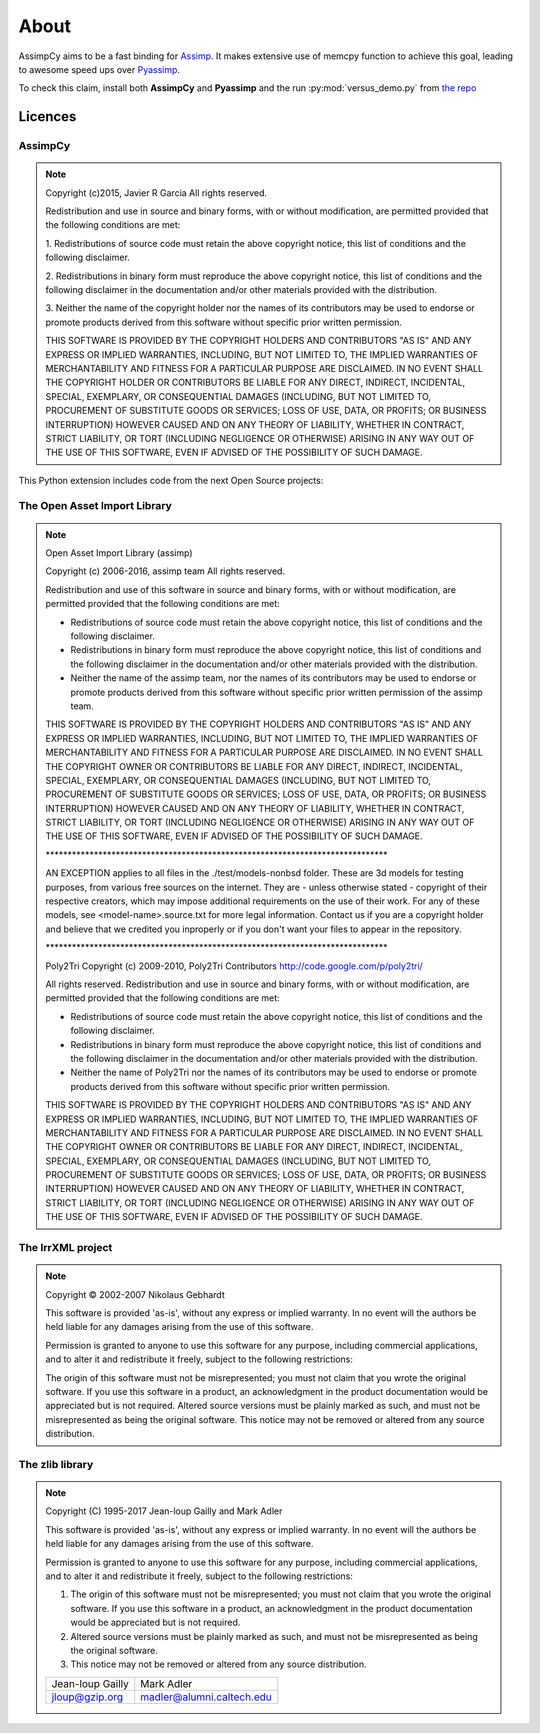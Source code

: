 About
========

AssimpCy aims to be a fast binding for `Assimp <http://assimp.sourceforge.net/>`_.
It makes extensive use of memcpy function to achieve this goal, leading to awesome speed ups over `Pyassimp <https://pypi.python.org/pypi/pyassimp>`_.

To check this claim, install both **AssimpCy** and **Pyassimp** and the run :py:mod:`versus_demo.py` from `the repo <https://github.com/jr-garcia/AssimpCy/blob/master/examples/versus_demo.py>`_

Licences
^^^^^^^^

AssimpCy
________

.. note::

    Copyright (c)2015, Javier R Garcia
    All rights reserved.

    Redistribution and use in source and binary forms,
    with or without modification, are permitted provided that the following conditions are met:

    1. Redistributions of source code must retain the above copyright notice,
    this list of conditions and the following disclaimer.

    2. Redistributions in binary form must reproduce the above copyright notice,
    this list of conditions and the following disclaimer in the documentation
    and/or other materials provided with the distribution.

    3. Neither the name of the copyright holder nor the names of its contributors
    may be used to endorse or promote products derived from this software without specific prior written permission.

    THIS SOFTWARE IS PROVIDED BY THE COPYRIGHT HOLDERS AND CONTRIBUTORS "AS IS"
    AND ANY EXPRESS OR IMPLIED WARRANTIES, INCLUDING, BUT NOT LIMITED TO,
    THE IMPLIED WARRANTIES OF MERCHANTABILITY AND FITNESS FOR A PARTICULAR PURPOSE ARE DISCLAIMED.
    IN NO EVENT SHALL THE COPYRIGHT HOLDER OR CONTRIBUTORS BE LIABLE FOR ANY DIRECT, INDIRECT,
    INCIDENTAL, SPECIAL, EXEMPLARY, OR CONSEQUENTIAL DAMAGES (INCLUDING, BUT NOT LIMITED TO,
    PROCUREMENT OF SUBSTITUTE GOODS OR SERVICES; LOSS OF USE, DATA, OR PROFITS; OR BUSINESS INTERRUPTION)
    HOWEVER CAUSED AND ON ANY THEORY OF LIABILITY, WHETHER IN CONTRACT, STRICT LIABILITY,
    OR TORT (INCLUDING NEGLIGENCE OR OTHERWISE) ARISING IN ANY WAY OUT OF THE USE OF THIS SOFTWARE,
    EVEN IF ADVISED OF THE POSSIBILITY OF SUCH DAMAGE.



This Python extension includes code from the next Open Source projects:

The Open Asset Import Library
_______________________________

.. note::

    Open Asset Import Library (assimp)

    Copyright (c) 2006-2016, assimp team
    All rights reserved.

    Redistribution and use of this software in source and binary forms,
    with or without modification, are permitted provided that the
    following conditions are met:

    * Redistributions of source code must retain the above
      copyright notice, this list of conditions and the
      following disclaimer.

    * Redistributions in binary form must reproduce the above
      copyright notice, this list of conditions and the
      following disclaimer in the documentation and/or other
      materials provided with the distribution.

    * Neither the name of the assimp team, nor the names of its
      contributors may be used to endorse or promote products
      derived from this software without specific prior
      written permission of the assimp team.

    THIS SOFTWARE IS PROVIDED BY THE COPYRIGHT HOLDERS AND CONTRIBUTORS
    "AS IS" AND ANY EXPRESS OR IMPLIED WARRANTIES, INCLUDING, BUT NOT
    LIMITED TO, THE IMPLIED WARRANTIES OF MERCHANTABILITY AND FITNESS FOR
    A PARTICULAR PURPOSE ARE DISCLAIMED. IN NO EVENT SHALL THE COPYRIGHT
    OWNER OR CONTRIBUTORS BE LIABLE FOR ANY DIRECT, INDIRECT, INCIDENTAL,
    SPECIAL, EXEMPLARY, OR CONSEQUENTIAL DAMAGES (INCLUDING, BUT NOT
    LIMITED TO, PROCUREMENT OF SUBSTITUTE GOODS OR SERVICES; LOSS OF USE,
    DATA, OR PROFITS; OR BUSINESS INTERRUPTION) HOWEVER CAUSED AND ON ANY
    THEORY OF LIABILITY, WHETHER IN CONTRACT, STRICT LIABILITY, OR TORT
    (INCLUDING NEGLIGENCE OR OTHERWISE) ARISING IN ANY WAY OUT OF THE USE
    OF THIS SOFTWARE, EVEN IF ADVISED OF THE POSSIBILITY OF SUCH DAMAGE.



    \******************************************************************************

    AN EXCEPTION applies to all files in the ./test/models-nonbsd folder.
    These are 3d models for testing purposes, from various free sources
    on the internet. They are - unless otherwise stated - copyright of
    their respective creators, which may impose additional requirements
    on the use of their work. For any of these models, see
    <model-name>.source.txt for more legal information. Contact us if you
    are a copyright holder and believe that we credited you inproperly or
    if you don't want your files to appear in the repository.


    \******************************************************************************

    Poly2Tri Copyright (c) 2009-2010, Poly2Tri Contributors
    http://code.google.com/p/poly2tri/

    All rights reserved.
    Redistribution and use in source and binary forms, with or without modification,
    are permitted provided that the following conditions are met:

    * Redistributions of source code must retain the above copyright notice,
      this list of conditions and the following disclaimer.
    * Redistributions in binary form must reproduce the above copyright notice,
      this list of conditions and the following disclaimer in the documentation
      and/or other materials provided with the distribution.
    * Neither the name of Poly2Tri nor the names of its contributors may be
      used to endorse or promote products derived from this software without specific
      prior written permission.

    THIS SOFTWARE IS PROVIDED BY THE COPYRIGHT HOLDERS AND CONTRIBUTORS
    "AS IS" AND ANY EXPRESS OR IMPLIED WARRANTIES, INCLUDING, BUT NOT
    LIMITED TO, THE IMPLIED WARRANTIES OF MERCHANTABILITY AND FITNESS FOR
    A PARTICULAR PURPOSE ARE DISCLAIMED. IN NO EVENT SHALL THE COPYRIGHT OWNER OR
    CONTRIBUTORS BE LIABLE FOR ANY DIRECT, INDIRECT, INCIDENTAL, SPECIAL,
    EXEMPLARY, OR CONSEQUENTIAL DAMAGES (INCLUDING, BUT NOT LIMITED TO,
    PROCUREMENT OF SUBSTITUTE GOODS OR SERVICES; LOSS OF USE, DATA, OR
    PROFITS; OR BUSINESS INTERRUPTION) HOWEVER CAUSED AND ON ANY THEORY OF
    LIABILITY, WHETHER IN CONTRACT, STRICT LIABILITY, OR TORT (INCLUDING
    NEGLIGENCE OR OTHERWISE) ARISING IN ANY WAY OUT OF THE USE OF THIS
    SOFTWARE, EVEN IF ADVISED OF THE POSSIBILITY OF SUCH DAMAGE.

The IrrXML project
___________________
.. Note::

    Copyright © 2002-2007 Nikolaus Gebhardt

    This software is provided 'as-is', without any express or implied warranty. In no event will the authors be held liable for any damages arising from the use of this software.

    Permission is granted to anyone to use this software for any purpose, including commercial applications, and to alter it and redistribute it freely, subject to the following restrictions:

    The origin of this software must not be misrepresented; you must not claim that you wrote the original software. If you use this software in a product, an acknowledgment in the product documentation would be appreciated but is not required.
    Altered source versions must be plainly marked as such, and must not be misrepresented as being the original software.
    This notice may not be removed or altered from any source distribution.

The zlib library
_________________

.. note::
      
      Copyright (C) 1995-2017 Jean-loup Gailly and Mark Adler

      This software is provided 'as-is', without any express or implied
      warranty.  In no event will the authors be held liable for any damages
      arising from the use of this software.

      Permission is granted to anyone to use this software for any purpose,
      including commercial applications, and to alter it and redistribute it
      freely, subject to the following restrictions:

      1. The origin of this software must not be misrepresented; you must not
         claim that you wrote the original software. If you use this software
         in a product, an acknowledgment in the product documentation would be
         appreciated but is not required.
      2. Altered source versions must be plainly marked as such, and must not be
         misrepresented as being the original software.
      3. This notice may not be removed or altered from any source distribution.

      ===================     ==========================
      Jean-loup Gailly        Mark Adler
      jloup@gzip.org          madler@alumni.caltech.edu
      ===================     ==========================